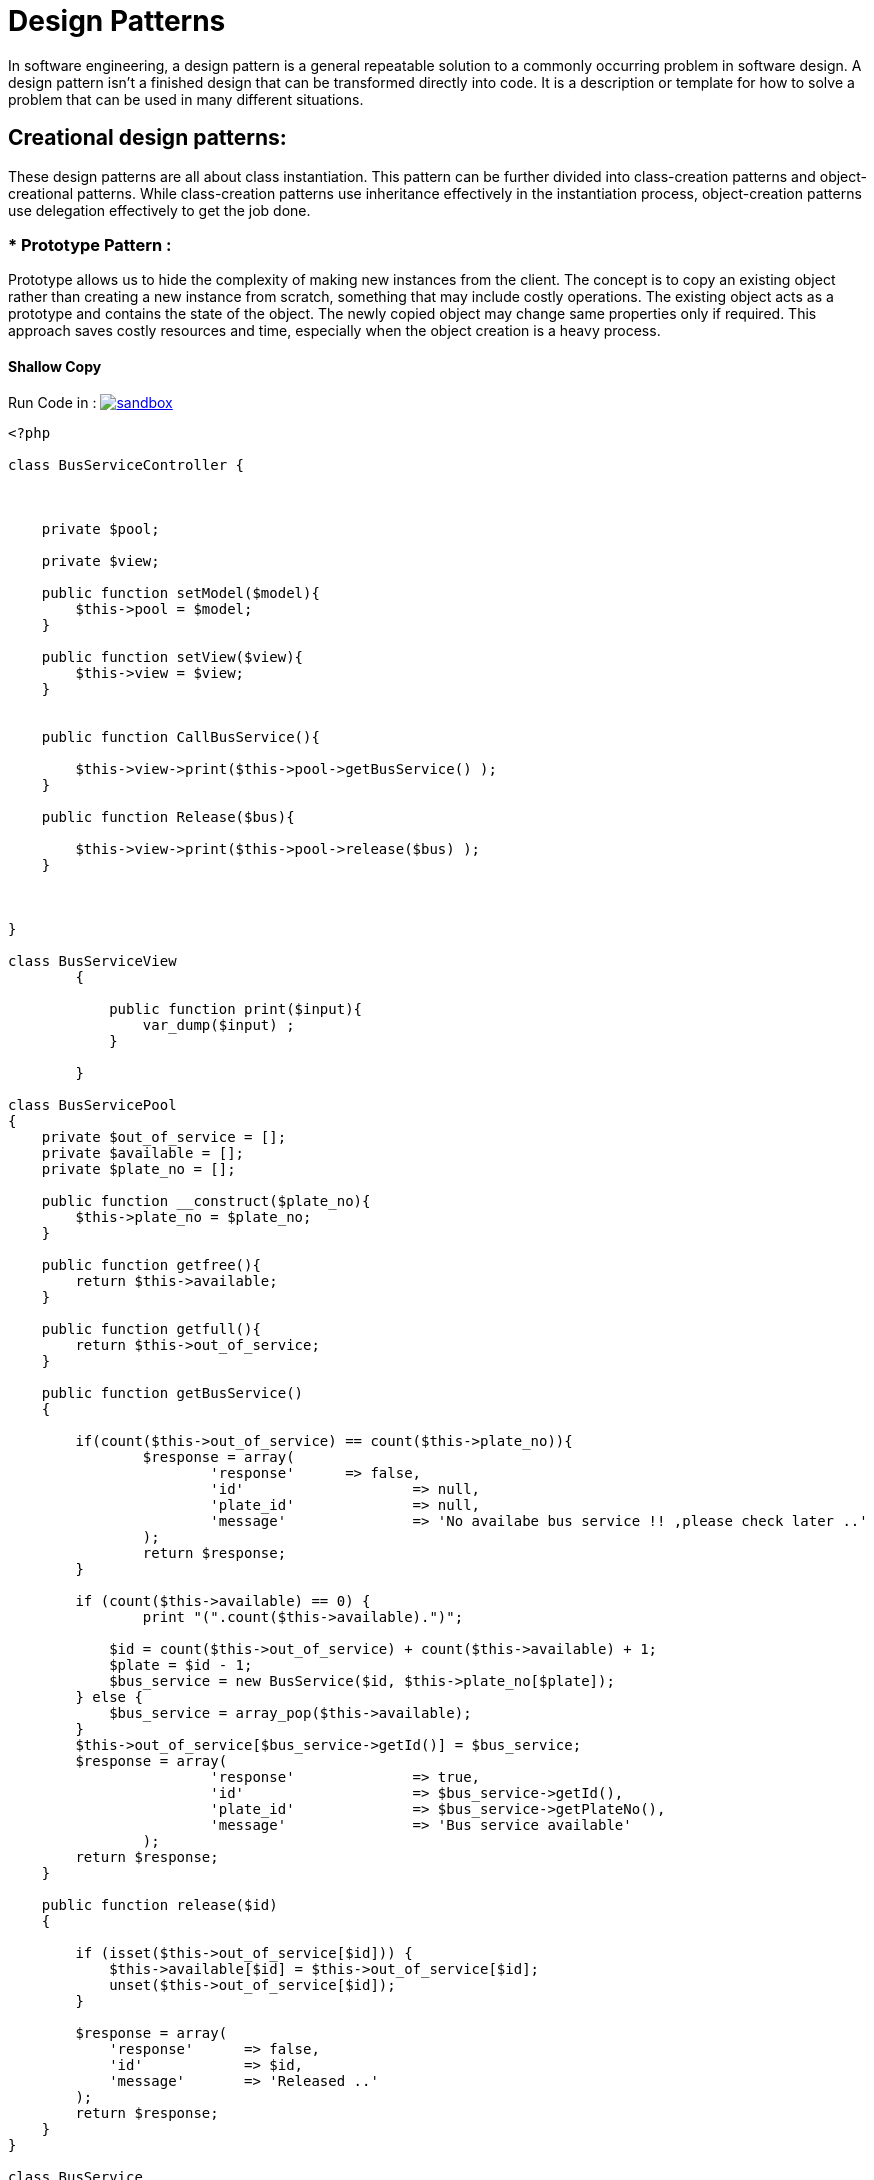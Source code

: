 

# Design Patterns

In software engineering, a design pattern is a general repeatable solution to a commonly occurring problem in software design. A design pattern isn't a finished design that can be transformed directly into code. It is a description or template for how to solve a problem that can be used in many different situations.

## Creational design patterns:

These design patterns are all about class instantiation. This pattern can be further divided into class-creation patterns and object-creational patterns. While class-creation patterns use inheritance effectively in the instantiation process, object-creation patterns use delegation effectively to get the job done.


### * Prototype Pattern :
Prototype allows us to hide the complexity of making new instances from the client. The concept is to copy an existing object rather than creating a new instance from scratch, something that may include costly operations. The existing object acts as a prototype and contains the state of the object. The newly copied object may change same properties only if required. This approach saves costly resources and time, especially when the object creation is a heavy process.

#### Shallow Copy

Run Code in : image:img/sandbox.png[link="http://sandbox.onlinephpfunctions.com/code/7fd5f1c26b0db932a5815a9812c86e5ca13f5128"]


[source, php]
----
<?php

class BusServiceController {
    


    private $pool;

    private $view;

    public function setModel($model){
        $this->pool = $model;
    }

    public function setView($view){
        $this->view = $view;
    }


    public function CallBusService(){

        $this->view->print($this->pool->getBusService() );
    }

    public function Release($bus){

        $this->view->print($this->pool->release($bus) );
    }

    

}

class BusServiceView
	{

	    public function print($input){
	    	var_dump($input) ;
	    }
	    
	}
	
class BusServicePool
{
    private $out_of_service = [];
    private $available = [];
    private $plate_no = [];

    public function __construct($plate_no){
    	$this->plate_no = $plate_no;
    }

    public function getfree(){
    	return $this->available;
    }

    public function getfull(){
    	return $this->out_of_service;
    }

    public function getBusService()
    {

    	if(count($this->out_of_service) == count($this->plate_no)){
    		$response = array(
    			'response'  	=> false,
    			'id'  			=> null,
    			'plate_id' 		=> null,
    			'message' 		=> 'No availabe bus service !! ,please check later ..'
    		);
    		return $response;
    	}

        if (count($this->available) == 0) {
        	print "(".count($this->available).")";

            $id = count($this->out_of_service) + count($this->available) + 1;
            $plate = $id - 1;
            $bus_service = new BusService($id, $this->plate_no[$plate]);
        } else {
            $bus_service = array_pop($this->available);
        }
        $this->out_of_service[$bus_service->getId()] = $bus_service;
        $response = array(
    			'response'	  	=> true,
    			'id'  			=> $bus_service->getId(),
    			'plate_id' 		=> $bus_service->getPlateNo(),
    			'message' 		=> 'Bus service available'
    		);
        return $response;
    }

    public function release($id)
    {

        if (isset($this->out_of_service[$id])) {
            $this->available[$id] = $this->out_of_service[$id];
            unset($this->out_of_service[$id]);
        }

        $response = array(
            'response'      => false,
            'id'            => $id,
            'message'       => 'Released ..'
        );
        return $response;
    }
}

class BusService
{
    
    private $id;
    private $plate_no;

    public function __construct($id, $plate_no)
    {
    	$this->id 		= $id;
        $this->plate_no = $plate_no;
    }

    public function getId()
    {
        return $this->id;
    }

    public function getPlateNo()
    {
        return $this->plate_no;
    }

}

///// DEMO

 //  Model
$plates = array('111', '222', '333');
$pool = new BusServicePool($plates);

 // View
$bus_view = new BusServiceView();

 // Controller
$bus_service_controller = new BusServiceController();

$bus_service_controller->setModel($pool);
$bus_service_controller->setView($bus_view);

print "\n\n Call a Bus From Pool (111, 222, 333) \n\n";
$bus1 = $bus_service_controller->CallBusService();

print "\n\n Call a Bus From Pool (111, 222, 333) \n\n";
$bus2 = $bus_service_controller->CallBusService();

print "\n\n Call a Bus From Pool (111, 222, 333) \n\n";
$bus3 = $bus_service_controller->CallBusService();

print "\n\n Call a Bus From Pool (111, 222, 333) \n\n";
$bus4 = $bus_service_controller->CallBusService();

print "\n\n Release a Bus From Pool (111, 222, 333) \n\n";
$bus_service_controller->release(3);

print "\n\n Call a Bus From Pool (111, 222, 333) \n\n";
$bus4 = $bus_service_controller->CallBusService();

?>
----


[plantuml]
----
@startuml

skinparam classAttributeIconSize 0

class Demo_index{

}

class BusServiceController{
{field} - pool : BusServicePool
{field} - view : BusServiceView

{method} + setModel()
{method} + setView()
{method} + CallBusService()
{method} + Release()

}

class BusServiceView{
{method} + print()
}

class BusServicePool{
{field} - out_of_service : BusService[]
{field} - available : BusService[]
{field} - plate_no : BusService[]
{method} + __construct()
{method} + getfree()
{method} + getfull()
{method} + getBusService()
{method} + release()
}

class BusService{
{field} - id : Integer
{field} - plate_no : String
{method} + getId()
{method} + getPlateNo()
}


BusServiceController <- Demo_index : uses
BusServiceView <- BusServiceController : updates
BusServiceController --> BusServicePool : asks for BusService
BusServicePool --> BusService : uses
@enduml
----
